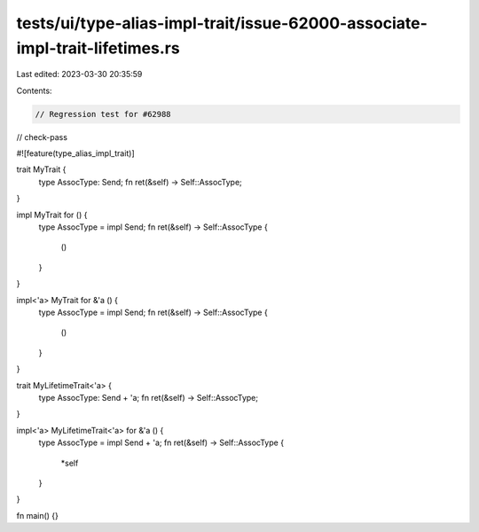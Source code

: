 tests/ui/type-alias-impl-trait/issue-62000-associate-impl-trait-lifetimes.rs
============================================================================

Last edited: 2023-03-30 20:35:59

Contents:

.. code-block:: rs

    // Regression test for #62988

// check-pass

#![feature(type_alias_impl_trait)]

trait MyTrait {
    type AssocType: Send;
    fn ret(&self) -> Self::AssocType;
}

impl MyTrait for () {
    type AssocType = impl Send;
    fn ret(&self) -> Self::AssocType {
        ()
    }
}

impl<'a> MyTrait for &'a () {
    type AssocType = impl Send;
    fn ret(&self) -> Self::AssocType {
        ()
    }
}

trait MyLifetimeTrait<'a> {
    type AssocType: Send + 'a;
    fn ret(&self) -> Self::AssocType;
}

impl<'a> MyLifetimeTrait<'a> for &'a () {
    type AssocType = impl Send + 'a;
    fn ret(&self) -> Self::AssocType {
        *self
    }
}

fn main() {}


